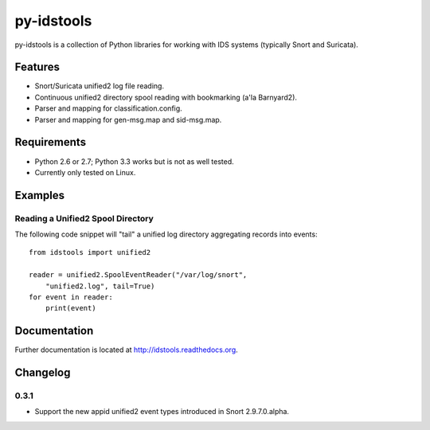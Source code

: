 py-idstools |Build Status|
==========================

py-idstools is a collection of Python libraries for working with IDS
systems (typically Snort and Suricata).

Features
--------

-  Snort/Suricata unified2 log file reading.
-  Continuous unified2 directory spool reading with bookmarking (a'la
   Barnyard2).
-  Parser and mapping for classification.config.
-  Parser and mapping for gen-msg.map and sid-msg.map.

Requirements
------------

-  Python 2.6 or 2.7; Python 3.3 works but is not as well tested.
-  Currently only tested on Linux.

Examples
--------

Reading a Unified2 Spool Directory
~~~~~~~~~~~~~~~~~~~~~~~~~~~~~~~~~~

The following code snippet will "tail" a unified log directory
aggregating records into events::

    from idstools import unified2

    reader = unified2.SpoolEventReader("/var/log/snort",
        "unified2.log", tail=True)
    for event in reader:
        print(event)

Documentation
-------------

Further documentation is located at http://idstools.readthedocs.org.

.. |Build Status| image:: https://travis-ci.org/jasonish/py-idstools.png?branch=master
   :target: https://travis-ci.org/jasonish/py-idstools

Changelog
---------

0.3.1
~~~~~

- Support the new appid unified2 event types introduced in Snort
  2.9.7.0.alpha.
